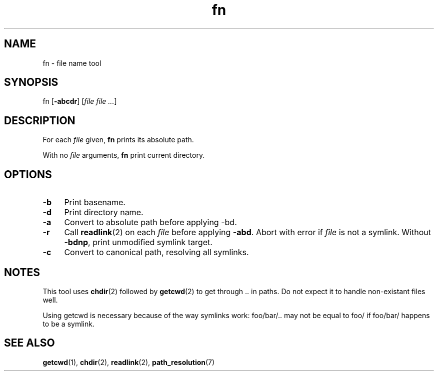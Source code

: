 .TH fn 1
'''
.SH NAME
fn \- file name tool
'''
.SH SYNOPSIS
fn [\fB-abcdr\fR] [\fIfile file ...\fR]
'''
.SH DESCRIPTION
For each \fIfile\fR given, \fBfn\fR prints its absolute path.
.P
With no \fIfile\fR arguments, \fBfn\fR print current directory.
'''
.SH OPTIONS
.IP "\fB-b\fR" 4
Print basename.
.IP "\fB-d\fR" 4
Print directory name.
.IP "\fB-a\fR" 4
Convert to absolute path before applying -bd.
.IP "\fB-r\fR" 4
Call \fBreadlink\fR(2) on each \fIfile\fR before applying \fB-abd\fR.
Abort with error if \fIfile\fR is not a symlink. Without \fB-bdnp\fR,
print unmodified symlink target.
.IP "\fB-c\fR" 4
Convert to canonical path, resolving all symlinks.
'''
.SH NOTES
This tool uses \fBchdir\fR(2) followed by \fBgetcwd\fR(2) to get
through .. in paths. Do not expect it to handle non-existant files well.
.P
Using getcwd is necessary because of the way symlinks work: foo/bar/..
may not be equal to foo/ if foo/bar/ happens to be a symlink.
'''
.SH SEE ALSO
\fBgetcwd\fR(1), \fBchdir\fR(2), \fBreadlink\fR(2), \fBpath_resolution\fR(7)
